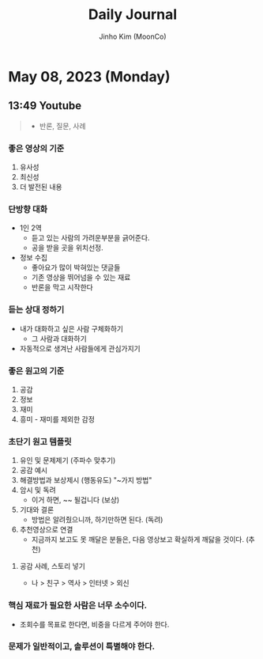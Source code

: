 #+TITLE: Daily Journal
#+AUTHOR: Jinho Kim (MoonCo)
#+EMAIL: logosevens@gmail.com
#+PROPERTY: header-ares
#+STARTUP: showeverything
* May 08, 2023 (Monday)
** 13:49 Youtube
#+begin_quote
- 반론, 질문, 사례
#+end_quote

*** 좋은 영상의 기준
1. 유사성
2. 최신성
3. 더 발전된 내용

*** 단방향 대화
+ 1인 2역
  - 듣고 있는 사람의 가려운부분을 긁어준다.
  - 공을 받을 곳을 위치선정.
+ 정보 수집
  - 좋아요가 많이 박혀있는 댓글들
  - 기존 영상을 뛰어넘을 수 있는 재료
  - 반론을 막고 시작한다

*** 듣는 상대 정하기
+ 내가 대화하고 싶은 사람 구체화하기
  - 그 사람과 대화하기
+ 자동적으로 생겨난 사람들에게 관심가지기

*** 좋은 원고의 기준
1. 공감
2. 정보
3. 재미
4. 흥미 - 재미를 제외한 감정

*** 초단기 원고 템플릿
1. 유인 및 문제제기 (주파수 맞추기)
2. 공감 예시
3. 해결방법과 보상제시 (행동유도) "~가지 방법"
4. 암시 및 독려
   + 이거 하면, ~~ 될겁니다 (보상)
5. 기대와 결론
   + 방법은 알려줬으니까, 하기만하면 된다. (독려)
6. 추천영상으로 연결
   + 지금까지 보고도 못 깨달은 분들은, 다음 영상보고 확실하게 깨닳을 것이다. (추천)
**** 공감 사례, 스토리 넣기
+ 나 > 친구 > 역사 > 인터넷 > 외신

*** 핵심 재료가 필요한 사람은 너무 소수이다.
+ 조회수를 목표로 한다면, 비중을 다르게 주어야 한다.

*** 문제가 일반적이고, 솔루션이 특별해야 한다.
